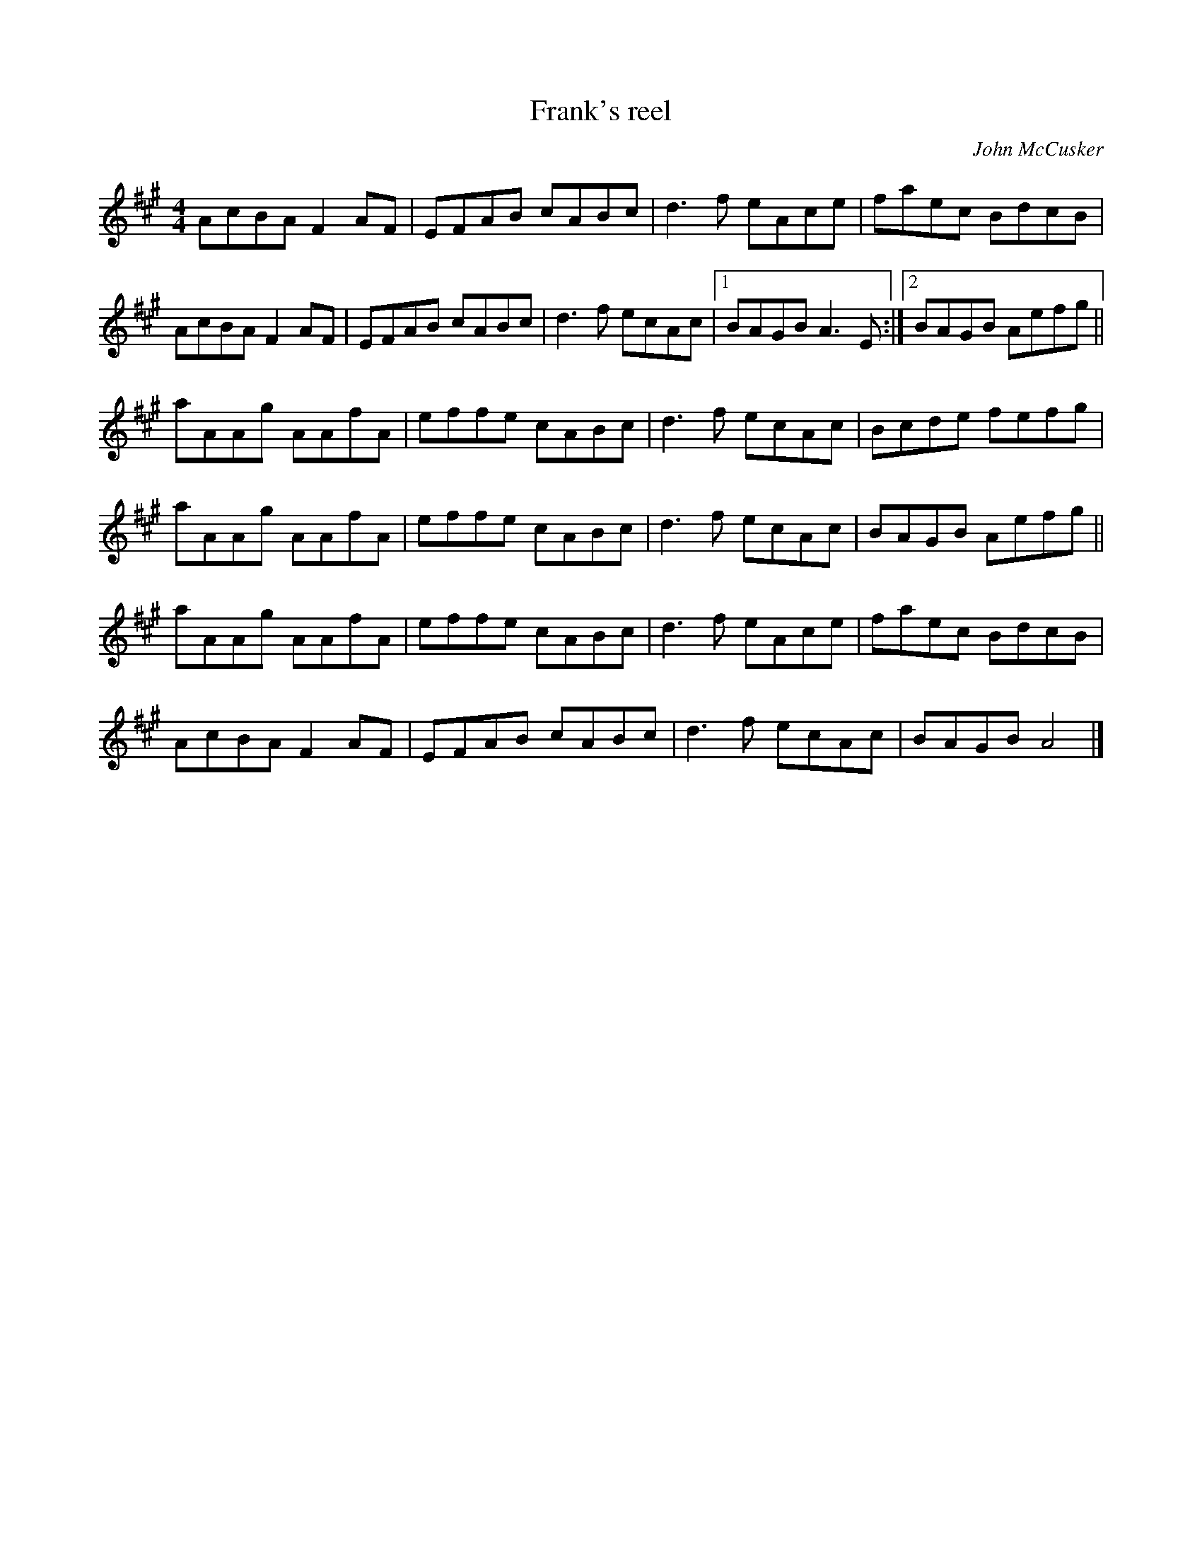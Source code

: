 X:28
T:Frank's reel
C:John McCusker
Z:2006 John Chambers <jc@trillian.mit.edu>
R:reel
M:4/4
L:1/8
K:A
AcBA F2AF | EFAB cABc | d3f eAce | faec BdcB |
AcBA F2AF | EFAB cABc | d3f ecAc |1 BAGB A3E :|2 BAGB Aefg ||
aAAg AAfA | effe cABc | d3f ecAc | Bcde fefg |
aAAg AAfA | effe cABc | d3f ecAc | BAGB Aefg ||
aAAg AAfA | effe cABc | d3f eAce | faec BdcB |
AcBA F2 AF | EFAB cABc | d3f ecAc | BAGB A4 |]
